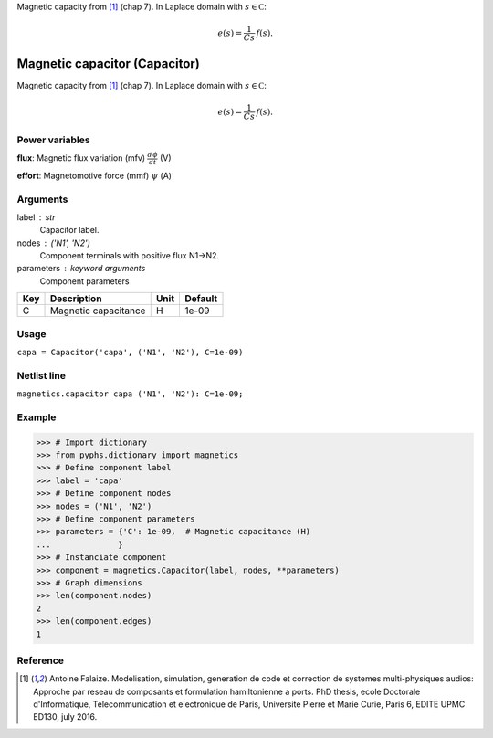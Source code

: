 
.. title: Magnetic capacitor (Capacitor)
.. slug: magnetics-Capacitor
.. date: 2019-04-28 12:31:26.756282
.. tags: magnetics, mathjax
.. category: component
.. type: text

Magnetic capacity from [1]_ (chap 7). In Laplace domain with :math:`s\in\mathbb C`:

.. math::

    e(s) = \frac{1}{C s} \, f(s).



.. TEASER_END


================================
 Magnetic capacitor (Capacitor) 
================================


Magnetic capacity from [1]_ (chap 7). In Laplace domain with :math:`s\in\mathbb C`:

.. math::

    e(s) = \frac{1}{C s} \, f(s).



Power variables
---------------

**flux**: Magnetic flux variation (mfv) :math:`\frac{d\,\phi}{dt}`   (V)

**effort**: Magnetomotive force (mmf) :math:`\psi`   (A)

Arguments
---------

label : str
    Capacitor label.

nodes : ('N1', 'N2')
    Component terminals with positive flux N1->N2.

parameters : keyword arguments
    Component parameters

+-----+----------------------+------+---------+
| Key | Description          | Unit | Default |
+=====+======================+======+=========+
| C   | Magnetic capacitance | H    | 1e-09   |
+-----+----------------------+------+---------+


Usage
-----

``capa = Capacitor('capa', ('N1', 'N2'), C=1e-09)``

Netlist line
------------

``magnetics.capacitor capa ('N1', 'N2'): C=1e-09;``

Example
-------

>>> # Import dictionary
>>> from pyphs.dictionary import magnetics
>>> # Define component label
>>> label = 'capa'
>>> # Define component nodes
>>> nodes = ('N1', 'N2')
>>> # Define component parameters
>>> parameters = {'C': 1e-09,  # Magnetic capacitance (H)
...              }
>>> # Instanciate component
>>> component = magnetics.Capacitor(label, nodes, **parameters)
>>> # Graph dimensions
>>> len(component.nodes)
2
>>> len(component.edges)
1

Reference
---------

.. [1] Antoine Falaize. Modelisation, simulation, generation de code et correction de systemes multi-physiques audios: Approche par reseau de composants et formulation hamiltonienne a ports. PhD thesis, ecole Doctorale d'Informatique, Telecommunication et electronique de Paris, Universite Pierre et Marie Curie, Paris 6, EDITE UPMC ED130, july 2016.



